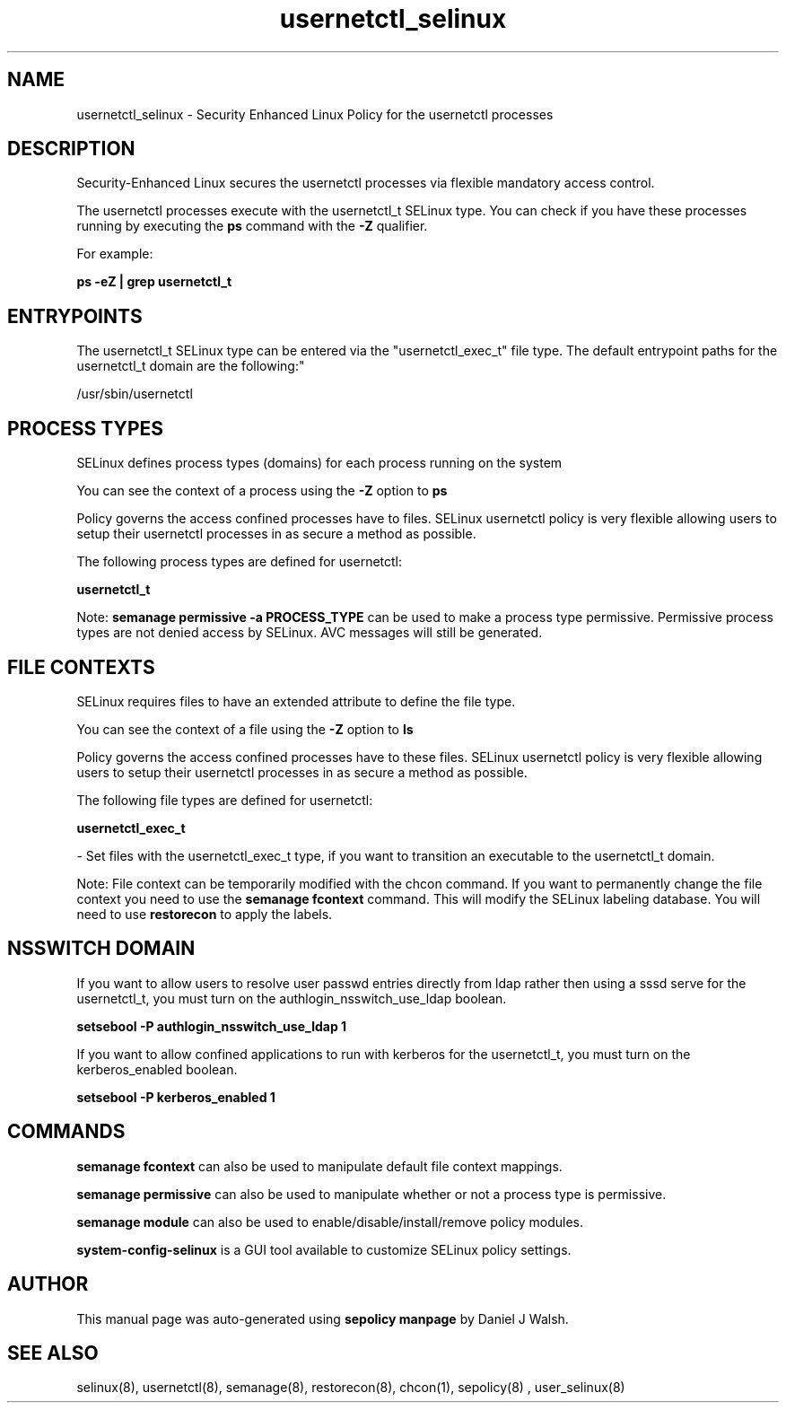 .TH  "usernetctl_selinux"  "8"  "12-10-19" "usernetctl" "SELinux Policy documentation for usernetctl"
.SH "NAME"
usernetctl_selinux \- Security Enhanced Linux Policy for the usernetctl processes
.SH "DESCRIPTION"

Security-Enhanced Linux secures the usernetctl processes via flexible mandatory access control.

The usernetctl processes execute with the usernetctl_t SELinux type. You can check if you have these processes running by executing the \fBps\fP command with the \fB\-Z\fP qualifier. 

For example:

.B ps -eZ | grep usernetctl_t


.SH "ENTRYPOINTS"

The usernetctl_t SELinux type can be entered via the "usernetctl_exec_t" file type.  The default entrypoint paths for the usernetctl_t domain are the following:"

/usr/sbin/usernetctl
.SH PROCESS TYPES
SELinux defines process types (domains) for each process running on the system
.PP
You can see the context of a process using the \fB\-Z\fP option to \fBps\bP
.PP
Policy governs the access confined processes have to files. 
SELinux usernetctl policy is very flexible allowing users to setup their usernetctl processes in as secure a method as possible.
.PP 
The following process types are defined for usernetctl:

.EX
.B usernetctl_t 
.EE
.PP
Note: 
.B semanage permissive -a PROCESS_TYPE 
can be used to make a process type permissive. Permissive process types are not denied access by SELinux. AVC messages will still be generated.

.SH FILE CONTEXTS
SELinux requires files to have an extended attribute to define the file type. 
.PP
You can see the context of a file using the \fB\-Z\fP option to \fBls\bP
.PP
Policy governs the access confined processes have to these files. 
SELinux usernetctl policy is very flexible allowing users to setup their usernetctl processes in as secure a method as possible.
.PP 
The following file types are defined for usernetctl:


.EX
.PP
.B usernetctl_exec_t 
.EE

- Set files with the usernetctl_exec_t type, if you want to transition an executable to the usernetctl_t domain.


.PP
Note: File context can be temporarily modified with the chcon command.  If you want to permanently change the file context you need to use the 
.B semanage fcontext 
command.  This will modify the SELinux labeling database.  You will need to use
.B restorecon
to apply the labels.

.SH NSSWITCH DOMAIN

.PP
If you want to allow users to resolve user passwd entries directly from ldap rather then using a sssd serve for the usernetctl_t, you must turn on the authlogin_nsswitch_use_ldap boolean.

.EX
.B setsebool -P authlogin_nsswitch_use_ldap 1
.EE

.PP
If you want to allow confined applications to run with kerberos for the usernetctl_t, you must turn on the kerberos_enabled boolean.

.EX
.B setsebool -P kerberos_enabled 1
.EE

.SH "COMMANDS"
.B semanage fcontext
can also be used to manipulate default file context mappings.
.PP
.B semanage permissive
can also be used to manipulate whether or not a process type is permissive.
.PP
.B semanage module
can also be used to enable/disable/install/remove policy modules.

.PP
.B system-config-selinux 
is a GUI tool available to customize SELinux policy settings.

.SH AUTHOR	
This manual page was auto-generated using 
.B "sepolicy manpage"
by Daniel J Walsh.

.SH "SEE ALSO"
selinux(8), usernetctl(8), semanage(8), restorecon(8), chcon(1), sepolicy(8)
, user_selinux(8)